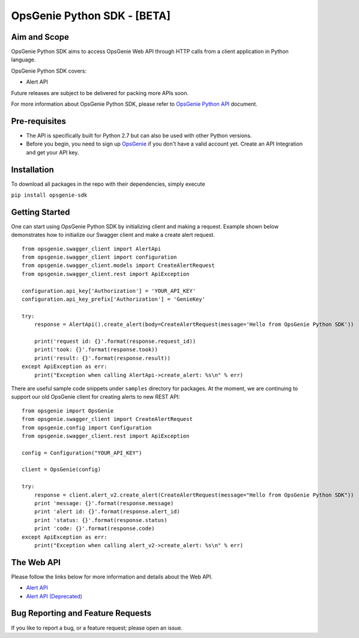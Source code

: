 OpsGenie Python SDK - [BETA]
============================

Aim and Scope
-------------

OpsGenie Python SDK aims to access OpsGenie Web API through HTTP calls from a client application in Python language.

OpsGenie Python SDK covers:

-  Alert API

Future releases are subject to be delivered for packing more APIs soon.

For more information about OpsGenie Python SDK, please refer to
`OpsGenie Python
API <https://www.opsgenie.com/docs/api-and-client-libraries/opsgenie-python-api>`__
document.

Pre-requisites
--------------

-  The API is specifically built for Python 2.7 but can also be used with other Python versions.
-  Before you begin, you need to sign up `OpsGenie <http://www.opsgenie.com>`__ if you don't have a valid
   account yet. Create an API Integration and get your API key.

Installation
------------

To download all packages in the repo with their dependencies, simply execute

``pip install opsgenie-sdk``

Getting Started
---------------

One can start using OpsGenie Python SDK by initializing client and making a request.
Example shown below demonstrates how to initialize our Swagger client and make a create alert request.

::

    from opsgenie.swagger_client import AlertApi
    from opsgenie.swagger_client import configuration
    from opsgenie.swagger_client.models import CreateAlertRequest
    from opsgenie.swagger_client.rest import ApiException

    configuration.api_key['Authorization'] = 'YOUR_API_KEY'
    configuration.api_key_prefix['Authorization'] = 'GenieKey'

    try:
        response = AlertApi().create_alert(body=CreateAlertRequest(message='Hello from OpsGenie Python SDK'))

        print('request id: {}'.format(response.request_id))
        print('took: {}'.format(response.took))
        print('result: {}'.format(response.result))
    except ApiException as err:
        print("Exception when calling AlertApi->create_alert: %s\n" % err)

There are useful sample code snippets under ``samples`` directory for packages. At the moment, we are continuing to support
our old OpsGenie client for creating alerts to new REST API:

::

    from opsgenie import OpsGenie
    from opsgenie.swagger_client import CreateAlertRequest
    from opsgenie.config import Configuration
    from opsgenie.swagger_client.rest import ApiException

    config = Configuration("YOUR_API_KEY")

    client = OpsGenie(config)

    try:
        response = client.alert_v2.create_alert(CreateAlertRequest(message="Hello from OpsGenie Python SDK"))
        print 'message: {}'.format(response.message)
        print 'alert id: {}'.format(response.alert_id)
        print 'status: {}'.format(response.status)
        print 'code: {}'.format(response.code)
    except ApiException as err:
        print("Exception when calling alert_v2->create_alert: %s\n" % err)


The Web API
-----------

Please follow the links below for more information and details about the
Web API.

-  `Alert API <https://www.opsgenie.com/docs/rest-api/alert-api>`__
-  `Alert API (Deprecated) <https://www.opsgenie.com/docs/web-api/alert-api>`__

Bug Reporting and Feature Requests
----------------------------------

If you like to report a bug, or a feature request; please open an issue.
